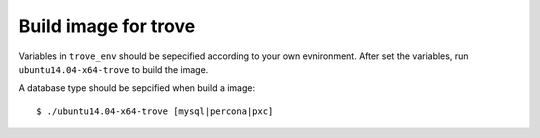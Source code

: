 Build image for trove
=========================

Variables in ``trove_env`` should be sepecified according to your own evnironment.
After set the variables, run ``ubuntu14.04-x64-trove`` to build the image.

A database type should be sepcified when build a image::

    $ ./ubuntu14.04-x64-trove [mysql|percona|pxc]
